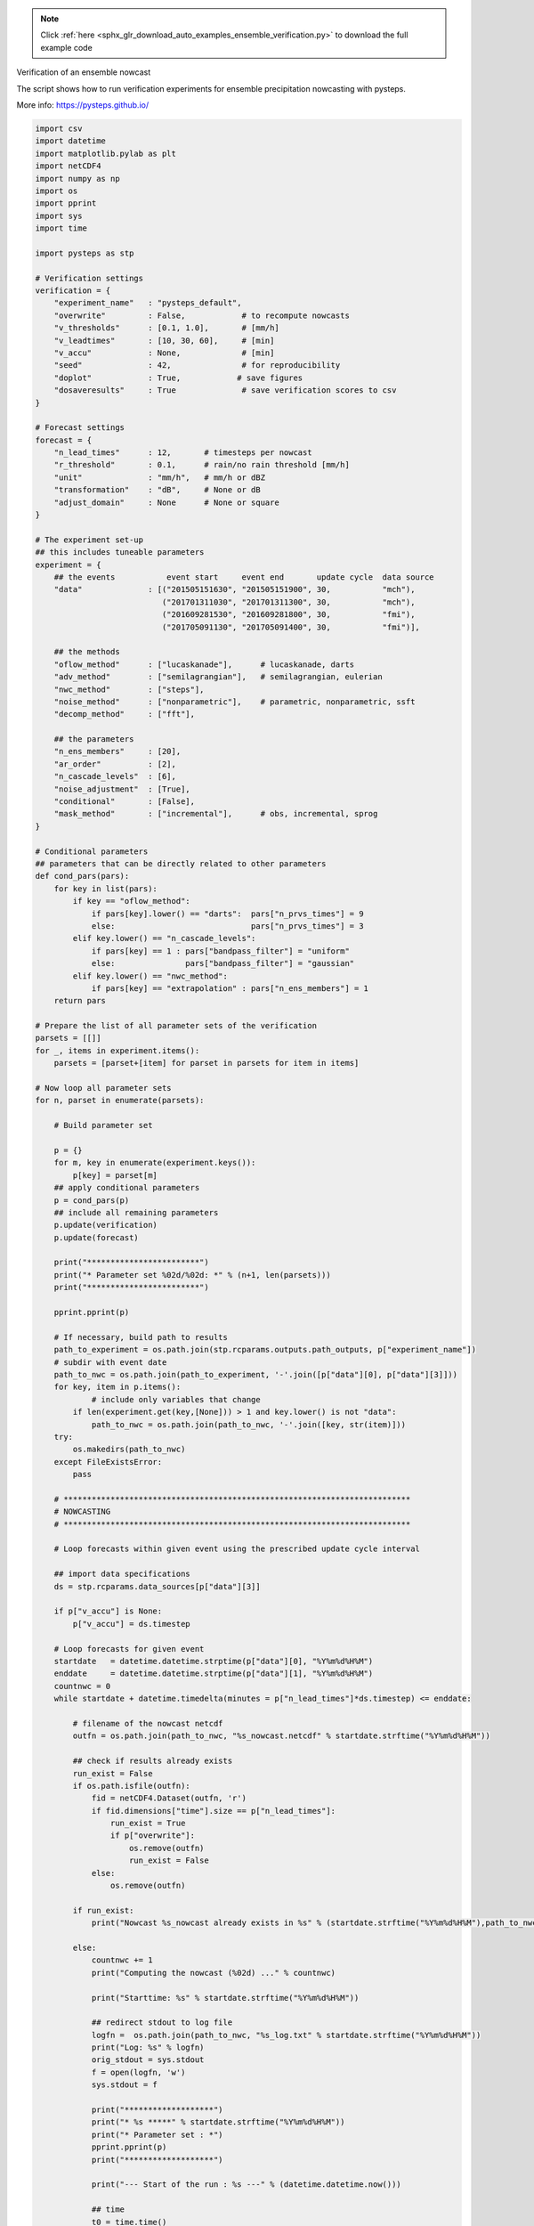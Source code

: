 .. note::
    :class: sphx-glr-download-link-note

    Click :ref:`here <sphx_glr_download_auto_examples_ensemble_verification.py>` to download the full example code
.. rst-class:: sphx-glr-example-title

.. _sphx_glr_auto_examples_ensemble_verification.py:

Verification of an ensemble nowcast

The script shows how to run verification experiments for ensemble precipitation
nowcasting with pysteps.

More info: https://pysteps.github.io/


.. code-block:: default

    import csv
    import datetime
    import matplotlib.pylab as plt
    import netCDF4
    import numpy as np
    import os
    import pprint
    import sys
    import time

    import pysteps as stp

    # Verification settings
    verification = {
        "experiment_name"   : "pysteps_default",
        "overwrite"         : False,            # to recompute nowcasts
        "v_thresholds"      : [0.1, 1.0],       # [mm/h]                 
        "v_leadtimes"       : [10, 30, 60],     # [min]
        "v_accu"            : None,             # [min]
        "seed"              : 42,               # for reproducibility
        "doplot"            : True,            # save figures
        "dosaveresults"     : True              # save verification scores to csv
    }

    # Forecast settings
    forecast = {
        "n_lead_times"      : 12,       # timesteps per nowcast
        "r_threshold"       : 0.1,      # rain/no rain threshold [mm/h]
        "unit"              : "mm/h",   # mm/h or dBZ
        "transformation"    : "dB",     # None or dB 
        "adjust_domain"     : None      # None or square
    }

    # The experiment set-up
    ## this includes tuneable parameters
    experiment = {
        ## the events           event start     event end       update cycle  data source
        "data"              : [("201505151630", "201505151900", 30,           "mch"),
                               ("201701311030", "201701311300", 30,           "mch"),
                               ("201609281530", "201609281800", 30,           "fmi"),
                               ("201705091130", "201705091400", 30,           "fmi")],
    
        ## the methods
        "oflow_method"      : ["lucaskanade"],      # lucaskanade, darts
        "adv_method"        : ["semilagrangian"],   # semilagrangian, eulerian
        "nwc_method"        : ["steps"],
        "noise_method"      : ["nonparametric"],    # parametric, nonparametric, ssft
        "decomp_method"     : ["fft"],
    
        ## the parameters
        "n_ens_members"     : [20],
        "ar_order"          : [2],
        "n_cascade_levels"  : [6],
        "noise_adjustment"  : [True],
        "conditional"       : [False],
        "mask_method"       : ["incremental"],      # obs, incremental, sprog
    }

    # Conditional parameters
    ## parameters that can be directly related to other parameters
    def cond_pars(pars):
        for key in list(pars):
            if key == "oflow_method":
                if pars[key].lower() == "darts":  pars["n_prvs_times"] = 9
                else:                             pars["n_prvs_times"] = 3
            elif key.lower() == "n_cascade_levels":
                if pars[key] == 1 : pars["bandpass_filter"] = "uniform"
                else:               pars["bandpass_filter"] = "gaussian"
            elif key.lower() == "nwc_method":
                if pars[key] == "extrapolation" : pars["n_ens_members"] = 1
        return pars
    
    # Prepare the list of all parameter sets of the verification
    parsets = [[]]
    for _, items in experiment.items():
        parsets = [parset+[item] for parset in parsets for item in items]

    # Now loop all parameter sets
    for n, parset in enumerate(parsets):
    
        # Build parameter set
    
        p = {}
        for m, key in enumerate(experiment.keys()):
            p[key] = parset[m]
        ## apply conditional parameters
        p = cond_pars(p)
        ## include all remaining parameters
        p.update(verification)
        p.update(forecast)
    
        print("************************")
        print("* Parameter set %02d/%02d: *" % (n+1, len(parsets)))
        print("************************")
    
        pprint.pprint(p)
    
        # If necessary, build path to results
        path_to_experiment = os.path.join(stp.rcparams.outputs.path_outputs, p["experiment_name"])
        # subdir with event date
        path_to_nwc = os.path.join(path_to_experiment, '-'.join([p["data"][0], p["data"][3]]))
        for key, item in p.items():
    		# include only variables that change
            if len(experiment.get(key,[None])) > 1 and key.lower() is not "data":
                path_to_nwc = os.path.join(path_to_nwc, '-'.join([key, str(item)]))
        try:
            os.makedirs(path_to_nwc)
        except FileExistsError:
            pass
        
        # **************************************************************************
        # NOWCASTING
        # ************************************************************************** 
    
        # Loop forecasts within given event using the prescribed update cycle interval

        ## import data specifications
        ds = stp.rcparams.data_sources[p["data"][3]]
    
        if p["v_accu"] is None:
            p["v_accu"] = ds.timestep
    
        # Loop forecasts for given event
        startdate   = datetime.datetime.strptime(p["data"][0], "%Y%m%d%H%M")
        enddate     = datetime.datetime.strptime(p["data"][1], "%Y%m%d%H%M")
        countnwc = 0
        while startdate + datetime.timedelta(minutes = p["n_lead_times"]*ds.timestep) <= enddate:
    
            # filename of the nowcast netcdf
            outfn = os.path.join(path_to_nwc, "%s_nowcast.netcdf" % startdate.strftime("%Y%m%d%H%M"))
    
            ## check if results already exists
            run_exist = False
            if os.path.isfile(outfn):
                fid = netCDF4.Dataset(outfn, 'r')
                if fid.dimensions["time"].size == p["n_lead_times"]:
                    run_exist = True
                    if p["overwrite"]:
                        os.remove(outfn)
                        run_exist = False    
                else:
                    os.remove(outfn)
                
            if run_exist:
                print("Nowcast %s_nowcast already exists in %s" % (startdate.strftime("%Y%m%d%H%M"),path_to_nwc))

            else:
                countnwc += 1
                print("Computing the nowcast (%02d) ..." % countnwc)
            
                print("Starttime: %s" % startdate.strftime("%Y%m%d%H%M"))
            
                ## redirect stdout to log file
                logfn =  os.path.join(path_to_nwc, "%s_log.txt" % startdate.strftime("%Y%m%d%H%M")) 
                print("Log: %s" % logfn)
                orig_stdout = sys.stdout
                f = open(logfn, 'w')
                sys.stdout = f
            
                print("*******************")
                print("* %s *****" % startdate.strftime("%Y%m%d%H%M"))
                print("* Parameter set : *")
                pprint.pprint(p)
                print("*******************")
            
                print("--- Start of the run : %s ---" % (datetime.datetime.now()))
            
                ## time
                t0 = time.time()
        
                # Read inputs
                print("Read the data...")
            
                ## find radar field filenames
                input_files = stp.io.find_by_date(startdate, ds.root_path, ds.path_fmt, ds.fn_pattern,
                                                  ds.fn_ext, ds.timestep, p["n_prvs_times"])
            
    
                ## read radar field files
                importer    = stp.io.get_method(ds.importer, "importer")
                R, _, metadata = stp.io.read_timeseries(input_files, importer, **ds.importer_kwargs)
                metadata0 = metadata.copy()
                metadata0["shape"] = R.shape[1:]
            
                # Prepare input files
                print("Prepare the data...")
            
                ## if requested, make sure we work with a square domain
                reshaper = stp.utils.get_method(p["adjust_domain"])
                R, metadata = reshaper(R, metadata)
    
                ## if necessary, convert to rain rates [mm/h]    
                converter = stp.utils.get_method("mm/h")
                R, metadata = converter(R, metadata)
            
                ## threshold the data
                R[R < p["r_threshold"]] = 0.0
                metadata["threshold"] = p["r_threshold"]
            
                ## convert the data
                converter = stp.utils.get_method(p["unit"])
                R, metadata = converter(R, metadata)
                
                ## transform the data
                transformer = stp.utils.get_method(p["transformation"])
                R, metadata = transformer(R, metadata)
            
                ## set NaN equal to zero
                R[~np.isfinite(R)] = metadata["zerovalue"]
            
                # Compute motion field
                oflow_method = stp.motion.get_method(p["oflow_method"])
                UV = oflow_method(R)
            
                # Perform the nowcast       
    
                ## define the callback function to export the nowcast to netcdf
                converter   = stp.utils.get_method("mm/h")
                def export(X):
                    ## convert to mm/h
                    X,_ = converter(X, metadata)
                    # readjust to initial domain shape
                    X,_ = reshaper(X, metadata, inverse=True)
                    # export to netcdf
                    stp.io.export_forecast_dataset(X, exporter)
            
                ## initialize netcdf file
                incremental = "timestep" if p["nwc_method"].lower() == "steps" else None
                exporter = stp.io.initialize_forecast_exporter_netcdf(outfn, startdate,
                                  ds.timestep, p["n_lead_times"], metadata0["shape"], 
                                  p["n_ens_members"], metadata0, incremental=incremental)
            
                ## start the nowcast
                nwc_method = stp.nowcasts.get_method(p["nwc_method"])
                R_fct = nwc_method(R, UV, p["n_lead_times"], p["n_ens_members"],
                                p["n_cascade_levels"], kmperpixel=metadata["xpixelsize"]/1000, 
                                timestep=ds.timestep, R_thr=metadata["threshold"], 
                                extrap_method=p["adv_method"], 
                                decomp_method=p["decomp_method"], 
                                bandpass_filter_method=p["bandpass_filter"], 
                                noise_method=p["noise_method"], 
                                noise_stddev_adj=p["noise_adjustment"],
                                ar_order=p["ar_order"],conditional=p["conditional"], 
                                mask_method=p["mask_method"], callback=export, 
                                return_output=False, seed=p["seed"])
            
                ## save results
                stp.io.close_forecast_file(exporter)
                R_fct = None
            
                # save log
                print("--- End of the run : %s ---" % (datetime.datetime.now()))
                print("--- Total time : %s seconds ---" % (time.time() - t0))
                sys.stdout = orig_stdout
                f.close()
            
            # next forecast
            startdate += datetime.timedelta(minutes = p["data"][2])
    
        # **************************************************************************
        # VERIFICATION
        # **************************************************************************  
    
        rankhists = {}
        reldiags = {}
        rocs = {}
        for lt in p["v_leadtimes"]:
            rankhists[lt] = stp.verification.ensscores.rankhist_init(p["n_ens_members"], p["r_threshold"])
            for thr in p["v_thresholds"]:
                reldiags[lt, thr]  = stp.verification.probscores.reldiag_init(thr)
                rocs[lt, thr]      = stp.verification.probscores.ROC_curve_init(thr) 
    
        # Loop the forecasts
        startdate   = datetime.datetime.strptime(p["data"][0], "%Y%m%d%H%M")
        enddate     = datetime.datetime.strptime(p["data"][1], "%Y%m%d%H%M")
        countnwc = 0
        while startdate + datetime.timedelta(minutes = p["n_lead_times"]*ds.timestep) <= enddate:
        
            countnwc+=1
        
            print("Verifying the nowcast (%02d) ..." % countnwc)
        
            # Read observations
        
            ## find radar field filenames
            input_files = stp.io.find_by_date(startdate, ds.root_path, ds.path_fmt, ds.fn_pattern,
                                              ds.fn_ext, ds.timestep, 0, p["n_lead_times"])
                                          
            ## read radar field files
            importer = stp.io.get_method(ds.importer, "importer")
            R_obs, _, metadata_obs = stp.io.read_timeseries(input_files, importer, **ds.importer_kwargs)
            R_obs = R_obs[1:,:,:]
            metadata_obs["timestamps"] = metadata_obs["timestamps"][1:]
        
            ## if necessary, convert to rain rates [mm/h]   
            converter = stp.utils.get_method("mm/h")        
            R_obs, metadata_obs = converter(R_obs, metadata_obs)  
        
            ## threshold the data
            R_obs[R_obs < p["r_threshold"]] = 0.0
            metadata_obs["threshold"] = p["r_threshold"]
            
            # Load the nowcast
        
            ## filename of the nowcast netcdf
            infn = os.path.join(path_to_nwc, "%s_nowcast.netcdf" % startdate.strftime("%Y%m%d%H%M"))
        
            print("     read: %s" % infn)
            
            ## read netcdf
            R_fct, metadata_fct = stp.io.import_netcdf_pysteps(infn)
            timestamps = metadata_fct["timestamps"]
            leadtimes = np.arange(1,len(timestamps)+1)*ds.timestep # min
            metadata_fct["leadtimes"] = leadtimes
        
            ## threshold the data
            R_fct[R_fct < p["r_threshold"]] = 0.0
            metadata_fct["threshold"] = p["r_threshold"]
        
            ## if needed, compute accumulations
            aggregator = stp.utils.get_method("accumulate")
            R_obs, metadata_obs = aggregator(R_obs, metadata_obs, p["v_accu"])
            R_fct, metadata_fct = aggregator(R_fct, metadata_fct, p["v_accu"])
            leadtimes = metadata_fct["leadtimes"]
        
            # Do verification
        
            ## loop leadtimes
            for i,lt in enumerate(p["v_leadtimes"]):
            
                idlt = leadtimes == lt
            
                ## rank histogram
                R_fct_ = np.vstack([R_fct[j, idlt, :, :].flatten() for j in range(p["n_ens_members"])]).T
                stp.verification.ensscores.rankhist_accum(rankhists[lt], 
                    R_fct[:, idlt, :, :], R_obs[idlt, :, :])

                ## loop thresholds
                for thr in p["v_thresholds"]:    
                    P_fct = 1.0*np.sum(R_fct_ >= thr, axis=1) / p["n_ens_members"]
                    ## reliability diagram
                    stp.verification.probscores.reldiag_accum(reldiags[lt, thr], P_fct, R_obs[idlt, :, :].flatten())
                    ## roc curve
                    stp.verification.probscores.ROC_curve_accum(rocs[lt, thr], P_fct, R_obs[idlt, :, :].flatten())
      
            ## next forecast
            startdate += datetime.timedelta(minutes = p["data"][2])
    
        # Write out and plot verification scores for the event
        for i,lt in enumerate(p["v_leadtimes"]):
    
            idlt = leadtimes == lt
        
            ## write rank hist results to csv file
            if verification["dosaveresults"]:
                fn = os.path.join(path_to_nwc, "rankhist_%03d_%03d.csv" % (lt, p["v_accu"]))
                with open(fn, 'w') as csv_file:
                    writer = csv.writer(csv_file)
                    for key, value in rankhists[lt].items():
                       writer.writerow([key, value])
        
            ## plot rank hist
            if verification["doplot"]:
                fig = plt.figure()
                stp.verification.plot_rankhist(rankhists[lt], ax=fig.gca())
                plt.savefig(os.path.join(path_to_nwc, "rankhist_%03d_%03d.png" % (lt, p["v_accu"])), 
                        bbox_inches="tight")
                plt.close()
        
            for thr in p["v_thresholds"]:
        
                if verification["dosaveresults"]:
                    ## write rel diag results to csv file
                    fn = os.path.join(path_to_nwc, "reldiag_%03d_%03d_thr%.1f.csv" % (lt, p["v_accu"], thr))
                    with open(fn, 'w') as csv_file:
                        writer = csv.writer(csv_file)
                        for key, value in reldiags[lt, thr].items():
                           writer.writerow([key, value])
                
                    ## write roc curve results to csv file                
                    fn = os.path.join(path_to_nwc, "roc_%03d_%03d_thr%.1f.csv" % (lt, p["v_accu"], thr))
                    with open(fn, 'w') as csv_file:
                        writer = csv.writer(csv_file)
                        for key, value in rocs[lt, thr].items():
                           writer.writerow([key, value])
        
                if verification["doplot"]:
                    fig = plt.figure()
                    stp.verification.plot_reldiag(reldiags[lt, thr], ax=fig.gca())
                    plt.savefig(os.path.join(path_to_nwc, "reldiag_%03d_%03d_thr%.1f.png" % (lt, p["v_accu"], thr)), 
                            bbox_inches="tight")
                    plt.close()
                
                    fig = plt.figure()
                    stp.verification.plot_ROC(rocs[lt, thr], ax=fig.gca())
                    plt.savefig(os.path.join(path_to_nwc, "roc_%03d_%03d_thr%.1f.png" % (lt, p["v_accu"], thr)), 
                            bbox_inches="tight")
                    plt.close()


.. rst-class:: sphx-glr-timing

   **Total running time of the script:** ( 0 minutes  0.000 seconds)


.. _sphx_glr_download_auto_examples_ensemble_verification.py:


.. only :: html

 .. container:: sphx-glr-footer
    :class: sphx-glr-footer-example



  .. container:: sphx-glr-download

     :download:`Download Python source code: ensemble_verification.py <ensemble_verification.py>`



  .. container:: sphx-glr-download

     :download:`Download Jupyter notebook: ensemble_verification.ipynb <ensemble_verification.ipynb>`


.. only:: html

 .. rst-class:: sphx-glr-signature

    `Gallery generated by Sphinx-Gallery <https://sphinx-gallery.readthedocs.io>`_
